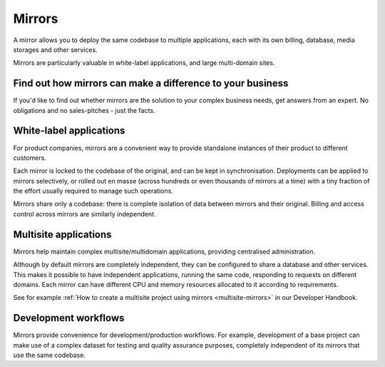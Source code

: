 .. _knowledge-mirrors:

Mirrors
=================

A mirror allows you to deploy the same codebase to multiple applications, each with its own
billing, database, media storages and other services.

Mirrors are particularly valuable in white-label applications, and large multi-domain sites.


Find out how mirrors can make a difference to your business
------------------------------------------------------------

If you'd like to find out whether mirrors are the solution to your complex business needs, get answers from an expert. No
obligations and no sales-pitches - just the facts.

..  raw:: html

    <p><a class="btn btn-primary btn-small" target="_blank"
    href="https://calendly.com/joel-burch/discover-divio" role="button">Book a short call</a></p>


White-label applications
-------------------------

For product companies, mirrors are a convenient way to provide standalone instances of their
product to different customers.

Each mirror is locked to the codebase of the original, and can be kept in synchronisation.
Deployments can be applied to mirrors selectively, or rolled out en masse (across hundreds or
even thousands of mirrors at a time) with a tiny fraction of the effort usually required to
manage such operations.

Mirrors share only a codebase: there is complete isolation of data between mirrors and their
original. Billing and access control across mirrors are similarly independent.


Multisite applications
----------------------

Mirrors help maintain complex multisite/multidomain applications, providing centralised administration.

Although by default mirrors are completely independent, they can be configured to share a
database and other services. This makes it possible to have independent applications, running
the same code, responding to requests on different domains. Each mirror can have different
CPU and memory resources allocated to it according to requirements.

See for example :ref:`How to create a multisite project using mirrors
<multisite-mirrors>` in our Developer Handbook.


Development workflows
---------------------

Mirrors provide convenience for development/production workflows. For example, development of a
base project can make use of a complex dataset for testing and quality assurance purposes,
completely independent of its mirrors that use the same codebase.
